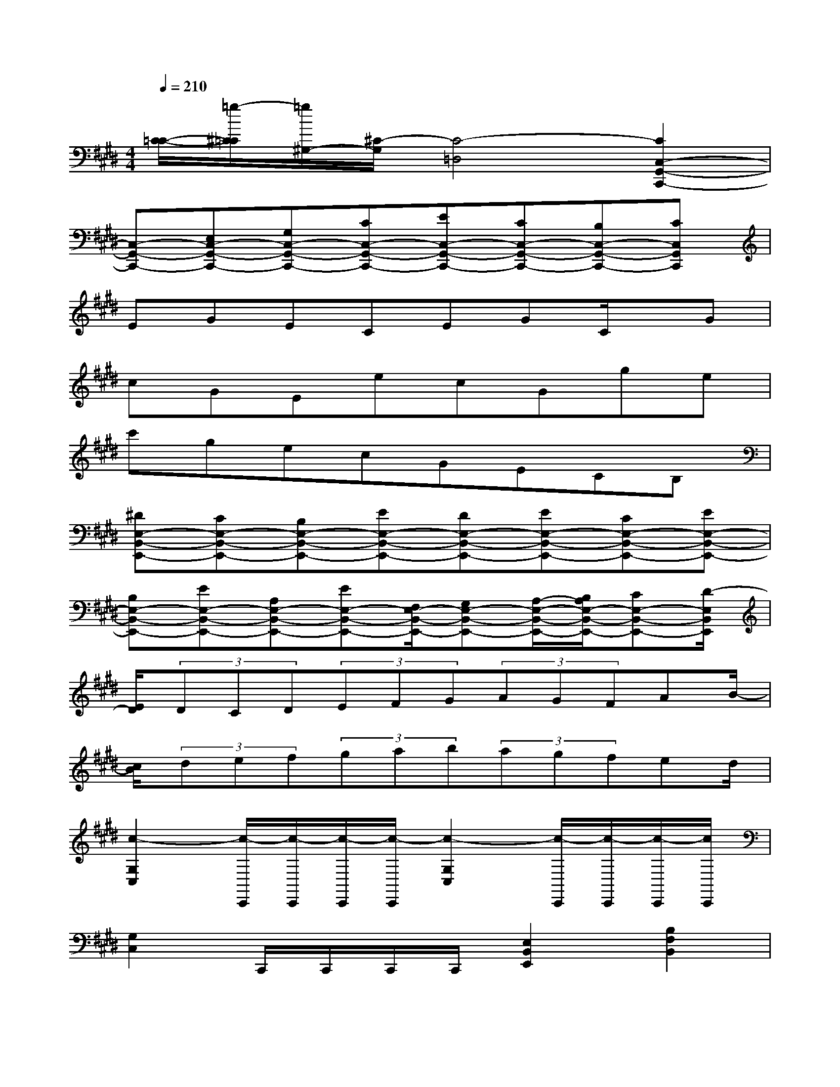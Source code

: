 X:1
T:
M:4/4
L:1/8
Q:1/4=210
K:E%4sharps
V:1
[C/2-=C/2-][=g/2-^C/2=C/2][=g/2^G,/2-][^C/2-G,/2][C4-=D,4][C2C,2-G,,2-C,,2-]|
[C,-G,,-C,,-][E,C,-G,,-C,,-][G,C,-G,,-C,,-][CC,-G,,-C,,-][EC,-G,,-C,,-][CC,-G,,-C,,-][B,C,-G,,-C,,-][CC,G,,C,,]|
EGECEGC/2x/2G|
cGEecGge|
c'gecGECB,|
[^DE,-B,,-E,,-][CE,-B,,-E,,-][B,E,-B,,-E,,-][EE,-B,,-E,,-][DE,-B,,-E,,-][EE,-B,,-E,,-][CE,-B,,-E,,-][EE,-B,,-E,,-]|
[B,E,-B,,-E,,-][EE,-B,,-E,,-][A,E,-B,,-E,,-][EE,-B,,-E,,-][F,/2E,/2-B,,/2-E,,/2-][G,E,-B,,-E,,-][A,/2-E,/2-B,,/2-E,,/2-][B,/2A,/2E,/2-B,,/2-E,,/2-][CE,-B,,-E,,-][D/2-E,/2B,,/2E,,/2]|
[E/2D/2](3DCD(3EFG(3AGFAB/2-|
[c/2B/2](3def(3gab(3agfed/2|
[c2-G,2C,2][c/2-C,,/2][c/2-C,,/2][c/2-C,,/2][c/2-C,,/2][c2-G,2C,2][c/2-C,,/2][c/2-C,,/2][c/2-C,,/2][c/2C,,/2]|
[G,2C,2]C,,/2C,,/2C,,/2C,,/2[E,2B,,2E,,2][B,2F,2B,,2]|
[G,2C,2]C,,/2C,,/2C,,/2C,,/2[G,2C,2]C,,/2C,,/2C,,/2C,,/2|
[E,2B,,2E,,2][B,2F,2B,,2][C2G,2C,2]x2|
(3C,,C,,C,,(3C,,C,,C,,(3C,,C,,C,,[E2C2G,2C,2]|
(3C,,C,,C,,[D2B,2F,2B,,2](3C,,C,,C,,(3C,,C,,C,,|
C,,/2C,,/2x/2C,,/2-[E/2-C/2-G,/2-C,/2-C,,/2][E3/2C3/2G,3/2C,3/2](3C,,C,,C,,[=C2A,2E,2A,,2]